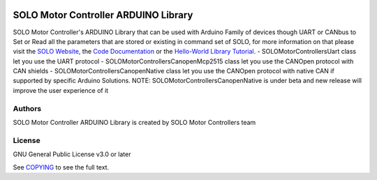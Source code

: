|License|

*******
SOLO Motor Controller ARDUINO Library
*******

SOLO Motor Controller's ARDUINO Library that can be used with Arduino Family of devices though UART or CANbus to Set or Read all the parameters that are stored or existing in command set of SOLO, for more information on that please visit the  `SOLO Website, <https://www.solomotorcontrollers.com/>`_ the `Code Documentation <https://www.solomotorcontrollers.com/documentation/SOLO_Arduino_Library/index.html>`_  or the `Hello-World Library Tutorial <https://www.solomotorcontrollers.com/blog/arduino-library-hello-world/>`_.
- SOLOMotorControllersUart class let you use the UART protocol
- SOLOMotorControllersCanopenMcp2515 class let you use the CANOpen protocol with CAN shields
- SOLOMotorControllersCanopenNative class let you use the CANOpen protocol with native CAN if supported by specific Arduino Solutions.
NOTE: SOLOMotorControllersCanopenNative is under beta and new release will improve the user experience of it

Authors
=======

SOLO Motor Controller ARDUINO Library is created by SOLO Motor Controllers team


License
=======

GNU General Public License v3.0 or later

See `COPYING <COPYING>`_ to see the full text.

.. |License| image:: https://img.shields.io/badge/license-GPL%20v3.0-brightgreen.svg
   :target: COPYING
   :alt: Repository License
